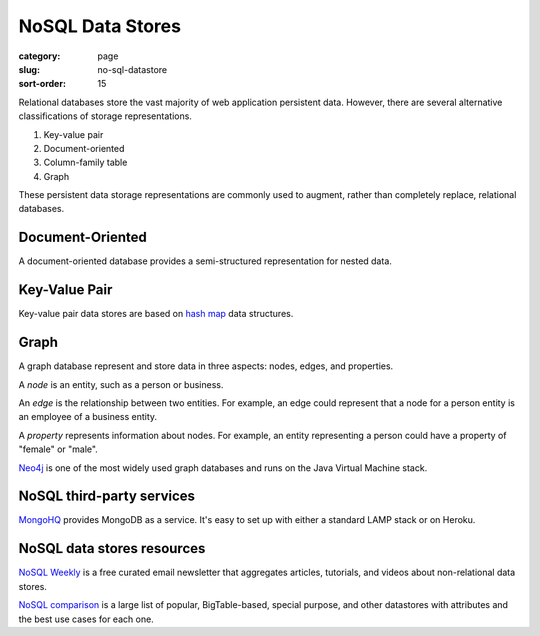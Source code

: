 NoSQL Data Stores
=================

:category: page
:slug: no-sql-datastore
:sort-order: 15


Relational databases store the vast majority of web application 
persistent data. However, there are several alternative classifications of 
storage representations.

1. Key-value pair
2. Document-oriented
3. Column-family table
4. Graph

These persistent data storage representations are commonly used to augment,
rather than completely replace, relational databases.

Document-Oriented
-----------------
A document-oriented database provides a semi-structured representation for
nested data. 


Key-Value Pair
--------------
Key-value pair data stores are based
on `hash map <http://en.wikipedia.org/wiki/Hash_table>`_ data structures.


Graph
-----
A graph database represent and store data in three aspects: nodes, edges,
and properties. 

A *node* is an entity, such as a person or business. 

An *edge* is the relationship between two entities. For example, an 
edge could represent that a node for a person entity is an employee of a 
business entity. 

A *property* represents information about nodes. For example, an entity 
representing a person could have a property of "female" or "male".

`Neo4j <http://www.neo4j.org/>`_ is one of the most widely used graph 
databases and runs on the Java Virtual Machine stack.


NoSQL third-party services
--------------------------
`MongoHQ <http://www.mongohq.com/home>`_ provides MongoDB as a service. It's
easy to set up with either a standard LAMP stack or on Heroku.


NoSQL data stores resources
---------------------------
`NoSQL Weekly <http://www.nosqlweekly.com/>`_ is a free curated email 
newsletter that aggregates articles, tutorials, and videos about 
non-relational data stores.

`NoSQL comparison <http://kkovacs.eu/cassandra-vs-mongodb-vs-couchdb-vs-redis>`_ 
is a large list of popular, BigTable-based, special purpose, and other
datastores with attributes and the best use cases for each one.


